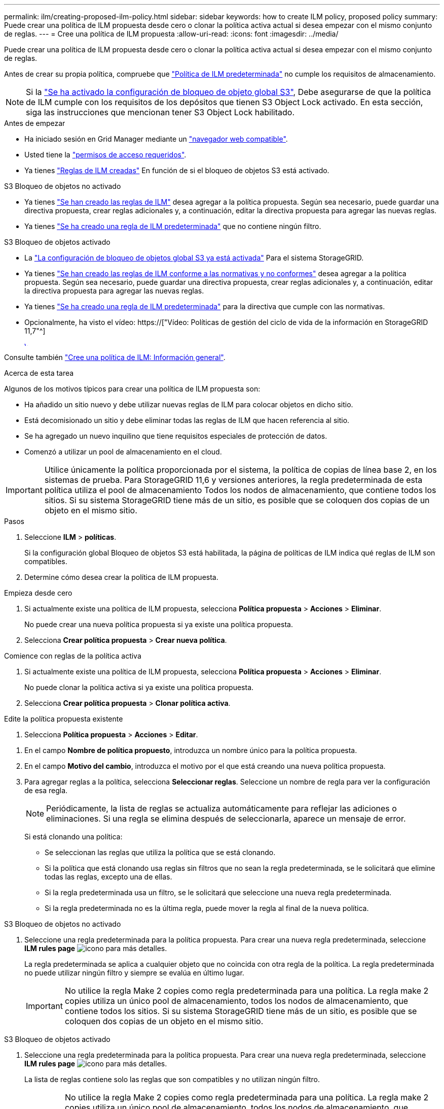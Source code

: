 ---
permalink: ilm/creating-proposed-ilm-policy.html 
sidebar: sidebar 
keywords: how to create ILM policy, proposed policy 
summary: Puede crear una política de ILM propuesta desde cero o clonar la política activa actual si desea empezar con el mismo conjunto de reglas. 
---
= Cree una política de ILM propuesta
:allow-uri-read: 
:icons: font
:imagesdir: ../media/


[role="lead"]
Puede crear una política de ILM propuesta desde cero o clonar la política activa actual si desea empezar con el mismo conjunto de reglas.

Antes de crear su propia política, compruebe que link:creating-ilm-policy.html#default-ilm-policy["Política de ILM predeterminada"] no cumple los requisitos de almacenamiento.


NOTE: Si la link:enabling-s3-object-lock-globally.html["Se ha activado la configuración de bloqueo de objeto global S3"], Debe asegurarse de que la política de ILM cumple con los requisitos de los depósitos que tienen S3 Object Lock activado. En esta sección, siga las instrucciones que mencionan tener S3 Object Lock habilitado.

.Antes de empezar
* Ha iniciado sesión en Grid Manager mediante un link:../admin/web-browser-requirements.html["navegador web compatible"].
* Usted tiene la link:../admin/admin-group-permissions.html["permisos de acceso requeridos"].
* Ya tienes link:access-create-ilm-rule-wizard.html["Reglas de ILM creadas"] En función de si el bloqueo de objetos S3 está activado.


[role="tabbed-block"]
====
.S3 Bloqueo de objetos no activado
--
* Ya tienes link:what-ilm-rule-is.html["Se han creado las reglas de ILM"] desea agregar a la política propuesta. Según sea necesario, puede guardar una directiva propuesta, crear reglas adicionales y, a continuación, editar la directiva propuesta para agregar las nuevas reglas.
* Ya tienes link:creating-default-ilm-rule.html["Se ha creado una regla de ILM predeterminada"] que no contiene ningún filtro.


--
.S3 Bloqueo de objetos activado
--
* La link:enabling-s3-object-lock-globally.html["La configuración de bloqueo de objetos global S3 ya está activada"] Para el sistema StorageGRID.
* Ya tienes link:what-ilm-rule-is.html["Se han creado las reglas de ILM conforme a las normativas y no conformes"] desea agregar a la política propuesta. Según sea necesario, puede guardar una directiva propuesta, crear reglas adicionales y, a continuación, editar la directiva propuesta para agregar las nuevas reglas.
* Ya tienes link:creating-default-ilm-rule.html["Se ha creado una regla de ILM predeterminada"] para la directiva que cumple con las normativas.


--
====
* Opcionalmente, ha visto el vídeo: https://["Vídeo: Políticas de gestión del ciclo de vida de la información en StorageGRID 11,7"^]
+
[link=https://netapp.hosted.panopto.com/Panopto/Pages/Viewer.aspx?id=0009ebe1-3665-4cdc-a101-afbd009a0466]
image::../media/video-screenshot-ilm-policies-117.png[Vídeo: Políticas de gestión del ciclo de vida de la información en StorageGRID 11,7]



Consulte también link:creating-ilm-policy.html["Cree una política de ILM: Información general"].

.Acerca de esta tarea
Algunos de los motivos típicos para crear una política de ILM propuesta son:

* Ha añadido un sitio nuevo y debe utilizar nuevas reglas de ILM para colocar objetos en dicho sitio.
* Está decomisionado un sitio y debe eliminar todas las reglas de ILM que hacen referencia al sitio.
* Se ha agregado un nuevo inquilino que tiene requisitos especiales de protección de datos.
* Comenzó a utilizar un pool de almacenamiento en el cloud.



IMPORTANT: Utilice únicamente la política proporcionada por el sistema, la política de copias de línea base 2, en los sistemas de prueba. Para StorageGRID 11,6 y versiones anteriores, la regla predeterminada de esta política utiliza el pool de almacenamiento Todos los nodos de almacenamiento, que contiene todos los sitios. Si su sistema StorageGRID tiene más de un sitio, es posible que se coloquen dos copias de un objeto en el mismo sitio.

.Pasos
. Seleccione *ILM* > *políticas*.
+
Si la configuración global Bloqueo de objetos S3 está habilitada, la página de políticas de ILM indica qué reglas de ILM son compatibles.

. Determine cómo desea crear la política de ILM propuesta. +


[role="tabbed-block"]
====
.Empieza desde cero
--
. Si actualmente existe una política de ILM propuesta, selecciona *Política propuesta* > *Acciones* > *Eliminar*.
+
No puede crear una nueva política propuesta si ya existe una política propuesta.

. Selecciona *Crear política propuesta* > *Crear nueva política*.


--
.Comience con reglas de la política activa
--
. Si actualmente existe una política de ILM propuesta, selecciona *Política propuesta* > *Acciones* > *Eliminar*.
+
No puede clonar la política activa si ya existe una política propuesta.

. Selecciona *Crear política propuesta* > *Clonar política activa*.


--
.Edite la política propuesta existente
. Selecciona *Política propuesta* > *Acciones* > *Editar*.


====
. En el campo *Nombre de política propuesto*, introduzca un nombre único para la política propuesta.
. En el campo *Motivo del cambio*, introduzca el motivo por el que está creando una nueva política propuesta.
. Para agregar reglas a la política, selecciona *Seleccionar reglas*. Seleccione un nombre de regla para ver la configuración de esa regla.
+

NOTE: Periódicamente, la lista de reglas se actualiza automáticamente para reflejar las adiciones o eliminaciones. Si una regla se elimina después de seleccionarla, aparece un mensaje de error.

+
Si está clonando una política:

+
** Se seleccionan las reglas que utiliza la política que se está clonando.
** Si la política que está clonando usa reglas sin filtros que no sean la regla predeterminada, se le solicitará que elimine todas las reglas, excepto una de ellas.
** Si la regla predeterminada usa un filtro, se le solicitará que seleccione una nueva regla predeterminada.
** Si la regla predeterminada no es la última regla, puede mover la regla al final de la nueva política.




[role="tabbed-block"]
====
.S3 Bloqueo de objetos no activado
--
. Seleccione una regla predeterminada para la política propuesta. Para crear una nueva regla predeterminada, seleccione *ILM rules page* image:../media/icon_nms_more_details.gif["icono para más detalles"].
+
La regla predeterminada se aplica a cualquier objeto que no coincida con otra regla de la política. La regla predeterminada no puede utilizar ningún filtro y siempre se evalúa en último lugar.

+

IMPORTANT: No utilice la regla Make 2 copies como regla predeterminada para una política. La regla make 2 copies utiliza un único pool de almacenamiento, todos los nodos de almacenamiento, que contiene todos los sitios. Si su sistema StorageGRID tiene más de un sitio, es posible que se coloquen dos copias de un objeto en el mismo sitio.



--
.S3 Bloqueo de objetos activado
--
. Seleccione una regla predeterminada para la política propuesta. Para crear una nueva regla predeterminada, seleccione *ILM rules page* image:../media/icon_nms_more_details.gif["icono para más detalles"].
+
La lista de reglas contiene solo las reglas que son compatibles y no utilizan ningún filtro.

+

IMPORTANT: No utilice la regla Make 2 copies como regla predeterminada para una política. La regla make 2 copies utiliza un único pool de almacenamiento, todos los nodos de almacenamiento, que contiene todos los sitios. Si utiliza esta regla, es posible que se coloquen varias copias de un objeto en el mismo sitio.

. Si necesita una regla diferente para los objetos en cubos S3 no compatibles, seleccione *Incluir una regla sin filtros para cubos S3 no compatibles* y seleccione una regla no compatible que no use un filtro.
+
Por ejemplo, es posible que desee utilizar un pool de almacenamiento en la nube para almacenar objetos en depósitos que no tienen S3 Object Lock habilitado.

+

NOTE: Sólo puede seleccionar una regla no compatible que no utilice un filtro.



Consulte también link:example-7-compliant-ilm-policy-for-s3-object-lock.html["Ejemplo 7: Política de ILM conforme con la normativa para el bloqueo de objetos S3"].

--
====
. Cuando haya terminado de seleccionar la regla predeterminada, seleccione *Continuar*.
. Para el paso Otras reglas, seleccione cualquier otra regla que desee agregar a la política. Estas reglas utilizan al menos un filtro (cuenta de arrendatario, nombre de depósito, filtro avanzado o tiempo de referencia no actual). Luego selecciona *Seleccionar*.
+
La ventana Crear una política propuesta muestra ahora las reglas seleccionadas. La regla predeterminada está al final, con las demás reglas encima.

+
Si el bloqueo de objetos S3 está activado y también seleccionó una regla “predeterminado” no compatible, esa regla se agrega como la última regla de la política.

+

NOTE: Aparece una advertencia si alguna regla no retiene los objetos para siempre. Al activar esta política, debe confirmar que desea que StorageGRID elimine objetos cuando transcurran las instrucciones de colocación de la regla por defecto (a menos que un ciclo de vida del depósito mantenga los objetos durante un período de tiempo más largo).

. Arrastre las filas de las reglas no predeterminadas para determinar el orden en el que se evaluarán estas reglas.
+
No puede mover la regla predeterminada. Si el bloqueo de objetos S3 está activado, tampoco puede mover la regla “predeterminado” no compatible si se ha seleccionado una.

+

IMPORTANT: Debe confirmar que las reglas de ILM se encuentran en el orden correcto. Cuando se activa la directiva, las reglas del orden indicado evalúan los objetos nuevos y existentes, empezando por la parte superior.

. Según sea necesario, seleccione *Seleccionar reglas* para agregar o eliminar reglas.
. Cuando haya terminado, seleccione *Guardar*.
. Vaya a. link:simulating-ilm-policy.html["Simule una política de gestión de la vida útil"]. Siempre debe simular una política propuesta antes de activarla para asegurarse de que funciona como se esperaba.

